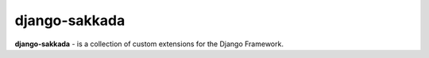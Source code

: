 ==============
django-sakkada
==============

**django-sakkada** - is a collection of custom extensions for the Django Framework.
